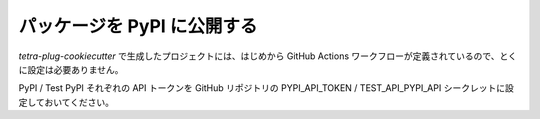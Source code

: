 ================================
パッケージを PyPI に公開する
================================

`tetra-plug-cookiecutter` で生成したプロジェクトには、はじめから GitHub Actions ワークフローが定義されているので、とくに設定は必要ありません。

PyPI / Test PyPI それぞれの API トークンを GitHub リポジトリの PYPI_API_TOKEN / TEST_API_PYPI_API シークレットに設定しておいてください。